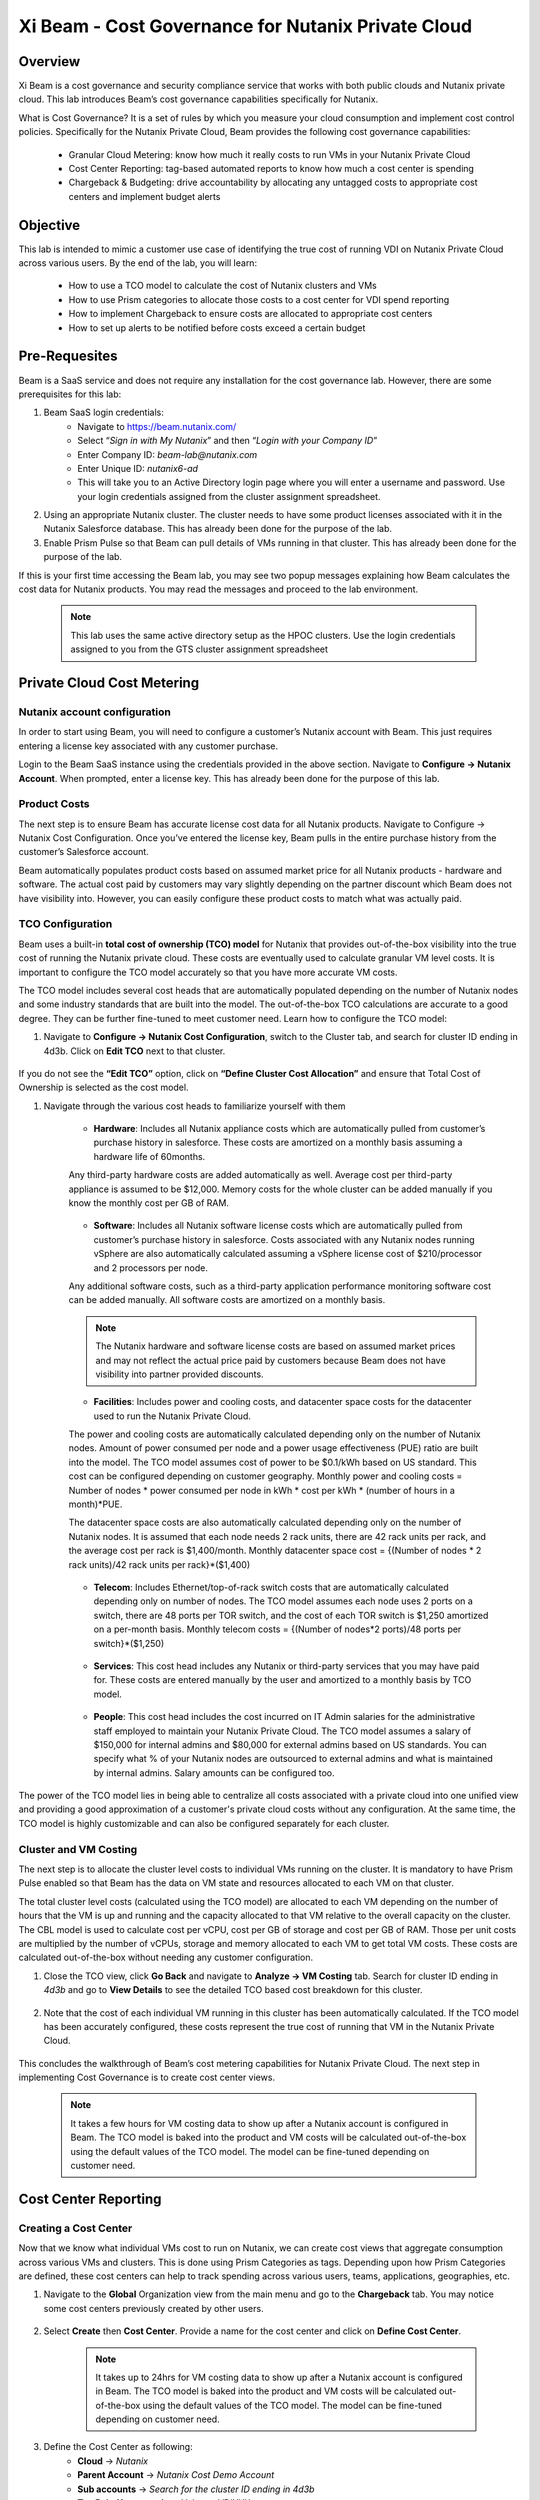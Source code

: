 .. title:: Xi Beam - Cost Governance

.. Xi Beam - Cost Governance:

------------------------
Xi Beam - Cost Governance for Nutanix Private Cloud
------------------------

Overview
+++++++++

Xi Beam is a cost governance and security compliance service that works with both public clouds and Nutanix private cloud. This lab introduces Beam’s cost governance capabilities specifically for Nutanix.

What is Cost Governance? It is a set of rules by which you measure your cloud consumption and implement cost control policies. Specifically for the Nutanix Private Cloud, Beam provides the following cost governance capabilities: 

	- Granular Cloud Metering: know how much it really costs to run VMs in your Nutanix Private Cloud
	- Cost Center Reporting: tag-based automated reports to know how much a cost center is spending
	- Chargeback & Budgeting: drive accountability by allocating any untagged costs to appropriate cost centers and implement budget alerts 

Objective
++++++++++

This lab is intended to mimic a customer use case of identifying the true cost of running VDI on Nutanix Private Cloud across various users. By the end of the lab, you will learn: 

	- How to use a TCO model to calculate the cost of Nutanix clusters and VMs 
	- How to use Prism categories to allocate those costs to a cost center for VDI spend reporting 
	- How to implement Chargeback to ensure costs are allocated to appropriate cost centers 
	- How to set up alerts to be notified before costs exceed a certain budget

	.. figure:: images/beam_vm_costing.png

Pre-Requesites
++++++++++++++++

Beam is a SaaS service and does not require any installation for the cost governance lab. However, there are some prerequisites for this lab: 

#. Beam SaaS login credentials:
	- Navigate to https://beam.nutanix.com/
	- Select “*Sign in with My Nutanix*” and then “*Login with your Company ID*”
	- Enter Company ID: *beam-lab@nutanix.com*
	- Enter Unique ID: *nutanix6-ad*
	- This will take you to an Active Directory login page where you will enter a username and password. Use your login credentials assigned from the cluster assignment spreadsheet.
#. Using an appropriate Nutanix cluster. The cluster needs to have some product licenses associated with it in the Nutanix Salesforce database. This has already been done for the purpose of the lab.
#. Enable Prism Pulse so that Beam can pull details of VMs running in that cluster. This has already been done for the purpose of the lab.

If this is your first time accessing the Beam lab, you may see two popup messages explaining how Beam calculates the cost data for Nutanix products. You may read the messages and proceed to the lab environment.

	.. figure:: images/beam_02.png
	
	.. note::
	
	  This lab uses the same active directory setup as the HPOC clusters. Use the login credentials assigned to you from the GTS cluster assignment spreadsheet

Private Cloud Cost Metering
+++++++++++++++++++++++++++

Nutanix account configuration
..............................

In order to start using Beam, you will need to configure a customer’s Nutanix account with Beam. This just requires entering a license key associated with any customer purchase. 

Login to the Beam SaaS instance using the credentials provided in the above section. Navigate to **Configure -> Nutanix Account**. When prompted, enter a license key. This has already been done for the purpose of this lab.

	.. figure:: images/beam_03.png
	
	.. figure:: images/beam_04.png
	
Product Costs
..............

The next step is to ensure Beam has accurate license cost data for all Nutanix products. Navigate to Configure -> Nutanix Cost Configuration. Once you’ve entered the license key, Beam pulls in the entire purchase history from the customer’s Salesforce account. 

Beam automatically populates product costs based on assumed market price for all Nutanix products - hardware and software. The actual cost paid by customers may vary slightly depending on the partner discount which Beam does not have visibility into. However, you can easily configure these product costs to match what was actually paid.

	.. figure:: images/beam_05.png
	
TCO Configuration
.................

Beam uses a built-in **total cost of ownership (TCO) model** for Nutanix that provides out-of-the-box visibility into the true cost of running the Nutanix private cloud. These costs are eventually used to calculate granular VM level costs. It is important to configure the TCO model accurately so that you have more accurate VM costs.

The TCO model includes several cost heads that are automatically populated depending on the number of Nutanix nodes and some industry standards that are built into the model. The out-of-the-box TCO calculations are accurate to a good degree. They can be further fine-tuned to meet customer need. Learn how to configure the TCO model: 

#. Navigate to **Configure -> Nutanix Cost Configuration**, switch to the Cluster tab, and search for cluster ID ending in 4d3b. Click on **Edit TCO** next to that cluster.

	.. figure:: images/beam_06.png
	
If you do not see the **“Edit TCO”** option, click on **“Define Cluster Cost Allocation”** and ensure that Total Cost of Ownership is selected as the cost model.

#. Navigate through the various cost heads to familiarize yourself with them

	- **Hardware**: Includes all Nutanix appliance costs which are automatically pulled from customer’s purchase history in salesforce. These costs are amortized on a monthly basis assuming a hardware life of 60months. 
	Any third-party hardware costs are added automatically as well. Average cost per third-party appliance is assumed to be $12,000. Memory costs for the whole cluster can be added manually if you know the monthly cost per GB of RAM.

	.. figure:: images/beam_07.png

	- **Software**: Includes all Nutanix software license costs which are automatically pulled from customer’s purchase history in salesforce. Costs associated with any Nutanix nodes running vSphere are also automatically calculated assuming a vSphere license cost of $210/processor and 2 processors per node. 
	Any additional software costs, such as a third-party application performance monitoring software cost can be added manually. All software costs are amortized on a monthly basis.
	
	.. figure:: images/beam_08.png

	.. note::
	
	  The Nutanix hardware and software license costs are based on assumed market prices and may not reflect the actual price paid by customers because Beam does not have visibility into partner provided discounts.

	- **Facilities**: Includes power and cooling costs, and datacenter space costs for the datacenter used to run the Nutanix Private Cloud. 
	The power and cooling costs are automatically calculated depending only on the number of Nutanix nodes. Amount of power consumed per node and a power usage effectiveness (PUE) ratio are built into the model. The TCO model assumes cost of power to be $0.1/kWh based on US standard. This cost can be configured depending on customer geography. Monthly power and cooling costs = Number of nodes * power consumed per node in kWh * cost per kWh * (number of hours in a month)*PUE.
	
	The datacenter space costs are also automatically calculated depending only on the number of Nutanix nodes. It is assumed that each node needs 2 rack units, there are 42 rack units per rack, and the average cost per rack is $1,400/month. Monthly datacenter space cost = {(Number of nodes * 2 rack units)/42 rack units per rack}*($1,400)

	.. figure:: images/beam_09.png
	
	.. figure:: images/beam_10.png

	- **Telecom**: Includes Ethernet/top-of-rack switch costs that are automatically calculated depending only on number of nodes. The TCO model assumes each node uses 2 ports on a switch, there are 48 ports per TOR switch, and the cost of each TOR switch is $1,250 amortized on a per-month basis. Monthly telecom costs = {(Number of nodes*2 ports)/48 ports per switch}*($1,250)
	
	.. figure:: images/beam_11.png
	
	- **Services**: This cost head includes any Nutanix or third-party services that you may have paid for. These costs are entered manually by the user and amortized to a monthly basis by TCO model.
	
	.. figure:: images/beam_12.png
	
	- **People**: This cost head includes the cost incurred on IT Admin salaries for the administrative staff employed to maintain your Nutanix Private Cloud. The TCO model assumes a salary of $150,000 for internal admins and $80,000 for external admins based on US standards. You can specify what % of your Nutanix nodes are outsourced to external admins and what is maintained by internal admins. Salary amounts can be configured too.
	
	.. figure:: images/beam_13.png

The power of the TCO model lies in being able to centralize all costs associated with a private cloud into one unified view and providing a good approximation of a customer's private cloud costs without any configuration. At the same time, the TCO model is highly customizable and can also be configured separately for each cluster.


Cluster and VM Costing
......................

The next step is to allocate the cluster level costs to individual VMs running on the cluster. It is mandatory to have Prism Pulse enabled so that Beam has the data on VM state and resources allocated to each VM on that cluster.


The total cluster level costs (calculated using the TCO model) are allocated to each VM depending on the number of hours that the VM is up and running and the capacity allocated to that VM relative to the overall capacity on the cluster. The CBL model is used to calculate cost per vCPU, cost per GB of storage and cost per GB of RAM. Those per unit costs are multiplied by the number of vCPUs, storage and memory allocated to each VM to get total VM costs. These costs are calculated out-of-the-box without needing any customer configuration.

#. Close the TCO view, click **Go Back** and navigate to **Analyze -> VM Costing** tab. Search for cluster ID ending in *4d3b* and go to **View Details** to see the detailed TCO based cost breakdown for this cluster.

	.. figure:: images/beam_14.png

#. Note that the cost of each individual VM running in this cluster has been automatically calculated. If the TCO model has been accurately configured, these costs represent the true cost of running that VM in the Nutanix Private Cloud.
	
	.. figure:: images/beam_15.png
	
This concludes the walkthrough of Beam’s cost metering capabilities for Nutanix Private Cloud. The next step in implementing Cost Governance is to create cost center views.

	.. Note::
	
	  It takes a few hours for VM costing data to show up after a Nutanix account is configured in Beam. The TCO model is baked into the product and VM costs will be calculated out-of-the-box using the default values of the TCO model. The model can be fine-tuned depending on customer need.

Cost Center Reporting
++++++++++++++++++++++

Creating a Cost Center
......................

Now that we know what individual VMs cost to run on Nutanix, we can create cost views that aggregate consumption across various VMs and clusters. This is done using Prism Categories as tags. Depending upon how Prism Categories are defined, these cost centers can help to track spending across various users, teams, applications, geographies, etc.

#. Navigate to the **Global** Organization view from the main menu and go to the **Chargeback** tab. You may notice some cost centers previously created by other users.

	.. figure:: images/beam_16.png

#. Select **Create** then **Cost Center**. Provide a name for the cost center and click on **Define Cost Center**.	
	
	.. Note::
	
	  It takes up to 24hrs for VM costing data to show up after a Nutanix account is configured in Beam. The TCO model is baked into the product and VM costs will be calculated out-of-the-box using the default values of the TCO model. The model can be fine-tuned depending on customer need.

	.. figure:: images/beam_17.png
	
	.. figure:: images/beam_18.png
	
#. Define the Cost Center as following: 
	- **Cloud** -> *Nutanix*
	- **Parent Account** -> *Nutanix Cost Demo Account*
	- **Sub accounts** -> *Search for the cluster ID ending in 4d3b*
	- **Tag Pair: Key** -> *nx:App, Value -> VDIXXX* 	
	
The *XXX* will be a three-digit number. You may select any number between 001 to 080. This is being done to provide a unique key-value pair for each lab attendee because each key-value pair can only be in a unique cost center to avoid double counting of VM costs in different cost centers.
	
	.. figure:: images/beam_19.png
	
Select **Save Filter** to save the key-value pair used as a filter. You can add multiple key-value pairs to a cost center definition. Select **Save Definition** to save the definition of the cost center, and **Save Cost Center** to exit the view and go back to the Chargeback screen.

You have now created a cost center which will aggregate costs from all Nutanix VMs carrying the tag key *App* and tag value *VDIXXX*. This cost center can now be used to report the cost of VDI running on Nutanix infrastructure by adding the cost of VMs carrying the tag values you specified. You may add further Prism Categories as filters to the cost center definition. For example you could add a **Region** Category as tag key and **Europe** or **Asia** as tag values as long as those are defined in Prism. This would allow you to create Cost Centers to track VDI spending across different regions.

	.. Note::
	
	  Each Key-Value pair can only be added to a unique Cost Center. If you get an error message when you define your Key-Value pair, it is likely because another user already added that Key-Value pair to their Cost Center. Please select a different Key-Value pair. Also, It takes up to 48hrs for new Prism Categories to show up in Beam. 
	
	.. figure:: images/beam_20.png
	If you see this error message, just select a different value for the tag key-value pair.
	
Optional - the cost center definition can be made to be truly multi-cloud. If your customer wants to extend their cost center definition to also include public cloud resource costs, that can be done in the same way by adding public cloud accounts and tag-key pairs to the same cost center definition. This is a very powerful capability of Beam immensely helping customers that use both public and private clouds by providing a unified view of all cloud resource costs in the same cost center.

	.. figure:: images/beam_21.png
	
Some customers may want to have several cost centers reporting to a common parent entity. For example, you may want to track the costs separately for different dev and prod teams all reporting to the same Engineering department. You can do this in Beam by defining a Business Unit which is nothing but a combination of multiple cost centers. Each Cost Center can only belong to one Business Unit.

	.. figure:: images/beam_22.png

Chargeback & Budgeting
++++++++++++++++++++++

Chargeback Unallocated Spend
............................

Not all VMs may be tagged with Category values that you specify in cost centers. Often times you will find that there will be spending that did not fit a cost center definition but does need to be accounted for. This can be done through *Chargeback*.

#. Navigate to the **Chargeback -> Unallocated** spend view. Search for the cluster ID ending in *4d3b*. Click on **View Details** to see the details of spend on this cluster that did not get allocated to any cost center.

	.. figure:: images/beam_23.png
	
#. If you find any unallocated spend from some VMs, you can select **Allocate** and choose the cost center(s) that you want to allocate that spend to. You can also split the spend across multiple cost centers. Select the cost center you had created, **XY-BeamLab**, and allocate 100% of the spend of this VM to that cost center. You only need to do this once. Any future spending by the same VM will be automatically allocated to that cost center.

	.. figure:: images/beam_24.png

This completes the Chargeback portion of the lab. This feature is extremely helpful to identify shadow spending outside of a customer’s cost center and business unit structure, and allows a financial admin to more accurately map cloud consumption to appropriate owners so that customers can be aware of who is responsible for spending in their cloud.

Budget Alerts
.............

Define a budget for a cost center and set up a budget alert.

#. Navigate to the **Budget** tab and click on **Create a Budget**. Select the budget type to be **Business Unit/Cost Center** based Budget. Alternatively, Beam also allows you to create a custom resource group using a combination of accounts, services, and tags, and then set up budget alerts on the custom resource group. For this lab, we will use the cost center that you created in the previous section: *XY-BeamLab*

	.. figure:: images/beam_25.png
	
	.. figure:: images/beam_26.png

#. Use the **Manual Allocation** option when defining a budget. This will allow you to enter some numbers for the budget at an yearly, quarterly or monthly level. Enter the annual budget to be $100,000. It will be allocated equally to each month.

	.. figure:: images/beam_27.png
	
#. In the final step, create a budget alert at a quarterly level. Set the threshold to be 85%. Make sure your email address is in the alert notifications field. Click **Save** when done.

	.. figure:: images/beam_28.png
	
	.. figure:: images/beam_29.png

You have now created a budget alert to be notified when spending in your cost center goes above a certain threshold. 

This completes the Private Cloud Cost Governance lab. You may log out of your Beam account

Takeaways
+++++++++

- Beam’s cost governance module helps you identify cost of VMs running on Nutanix, allocate them to cost centers, setup chargeback reports & budget alerts.
- You can create multi-cloud cost centers using public cloud tags and Prism categories to track spending across both private and public clouds
- Nutanix costs can be configured using a highly customizable TCO model that helps you identify your true cost of running your private cloud
- Beam helps you keep your cloud spending in control and drives financial governance in a multi-cloud environment
